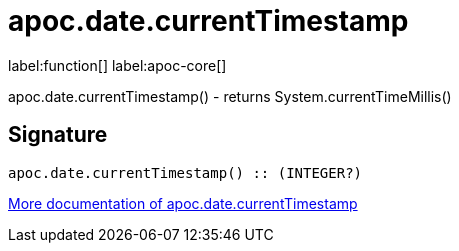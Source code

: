 ////
This file is generated by DocsTest, so don't change it!
////

= apoc.date.currentTimestamp
:description: This section contains reference documentation for the apoc.date.currentTimestamp function.

label:function[] label:apoc-core[]

[.emphasis]
apoc.date.currentTimestamp() - returns System.currentTimeMillis()

== Signature

[source]
----
apoc.date.currentTimestamp() :: (INTEGER?)
----

xref::temporal/datetime-conversions.adoc[More documentation of apoc.date.currentTimestamp,role=more information]

